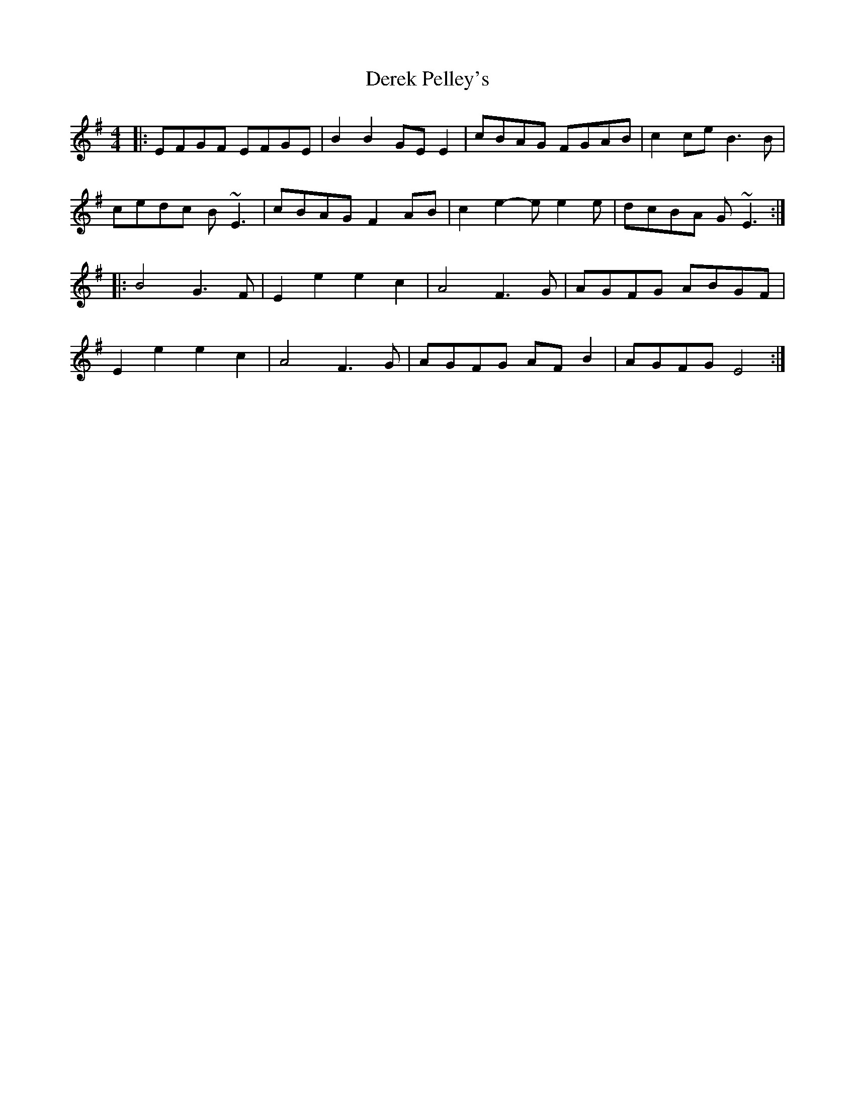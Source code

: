 X: 9853
T: Derek Pelley's
R: reel
M: 4/4
K: Eminor
|:EFGF EFGE|B2B2 GEE2|cBAG FGAB|c2ce B3B|
cedc B~E3|cBAG F2AB|c2e2- ee2e|dcBA G~E3:|
|:B4 G3F|E2e2 e2c2|A4 F3G|AGFG ABGF|
E2e2 e2c2|A4 F3G|AGFG AFB2|AGFG E4:|

